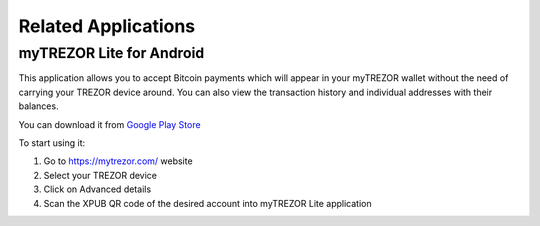 Related Applications
====================

myTREZOR Lite for Android
-------------------------

This application allows you to accept Bitcoin payments which will appear in your myTREZOR wallet without the need of carrying your TREZOR device around. You can also view the transaction history and individual addresses with their balances.

.. image:: images/mytrezor-lite_accountpage.png

You can download it from `Google Play Store <https://play.google.com/store/apps/details?id=com.satoshilabs.btcreceive>`_

To start using it:

1. Go to https://mytrezor.com/ website
2. Select your TREZOR device
3. Click on Advanced details
4. Scan the XPUB QR code of the desired account into myTREZOR Lite application

.. image:: images/mytrezor-lite_transactionhistory.png
